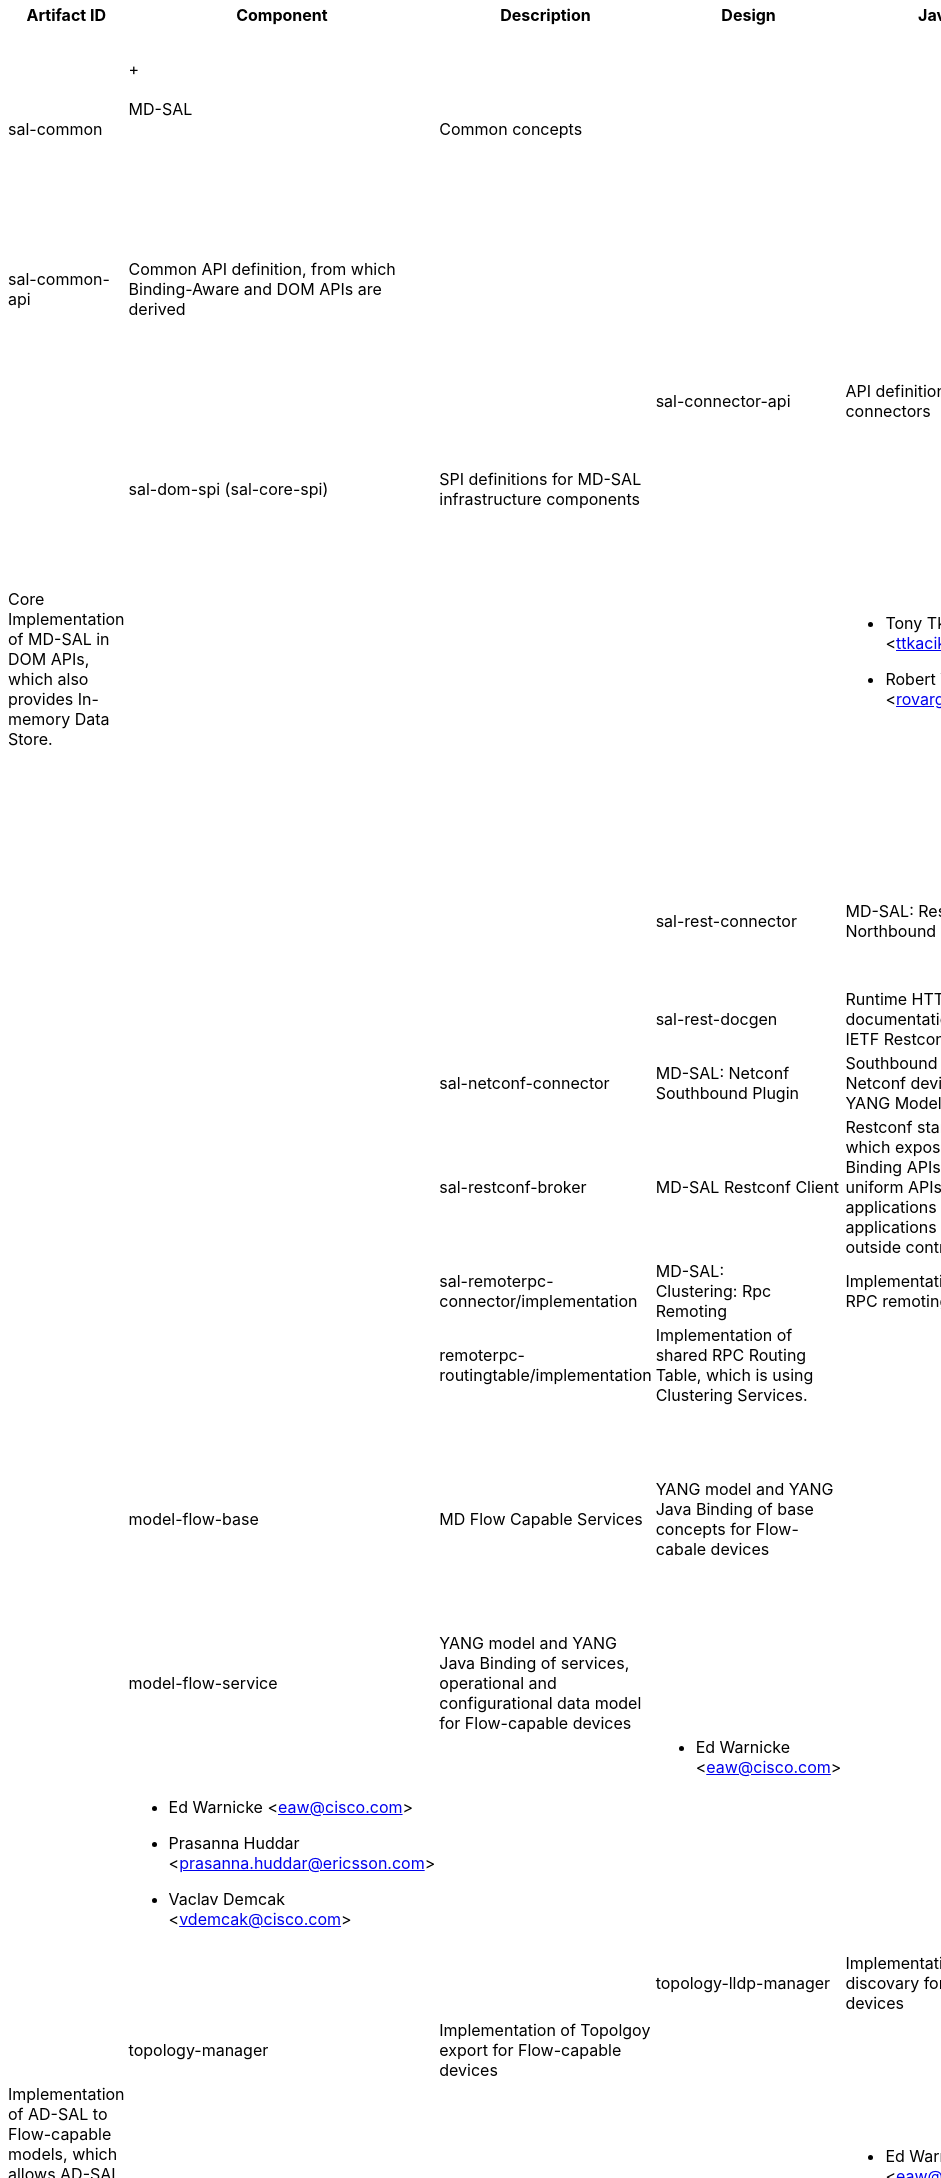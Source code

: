 [cols=",,,,,,,,,,",options="header",]
|=======================================================================
|Artifact ID |Component |Description |Design |Javadoc |Howto |Experts
|Users |Reviewers |Maturity |Bugzilla
|sal-common | +
 +
 +
MD-SAL +
 +
 +
 +
 + |Common concepts | | | | a|
* OpenFlow Plugin:Main[OpenFlow Plugin]
* BGP-LS/PCEP
* Service Function Chaining:Main[Service Function Chaining]
* Group Policy:Main[Group Policy]
* OVSDB_Integration:Main[OVSDB]

 | | |

|sal-common-api |Common API definition, from which Binding-Aware and DOM
APIs are derived | | | a|
* Tony Tkacik <ttkacik@cisco.com>
* Robert Varga <rovarga@cisco.com>

 | | |

|sal-binding-api |Binding-Aware APIs of MD-SAL, which uses YANG Java
Binding DTOs as data objects | | | | | |

|sal-dom-api (sal-core-api) |DOM APIs of MD-SAL, which uses YANG Data
objects | | | | | |

|sal-connector-api |API definition for MD-SAL connectors | | | a|
* Maros Marsalek <mmarsale@cisco.com>

 | | |

|sal-dom-spi (sal-core-spi) |SPI definitions for MD-SAL infrastructure
components | | | a|
* Tony Tkacik <ttkacik@cisco.com>
* Robert Varga <rovarga@cisco.com>

 | | |

|sal-dom-broker (sal-broker-impl) |Core Implementation of MD-SAL in DOM
APIs, which also provides In-memory Data Store. | | | a|
* Tony Tkacik <ttkacik@cisco.com>
* Robert Varga <rovarga@cisco.com>

 | | |

|sal-binding-broker |Implementation of Binding-Aware MD-SAL, which uses
DOM APIs for data operations and supports local (zero-translation)
routing between Bidning-aware clients of MD-SAL. Provides access for
Binding-aware clients of MD-SAL to DOM clients and vice versa. | | | | |
|

|sal-binding-util |Utility functions for working with Binding-Aware
MD-SAL services | | | a|
* Tony Tkacik <ttkacik@cisco.com>

 | | |

|sal-rest-connector |MD-SAL: Restconf Northbound Plugin |MD-SAL HTTP
northbound, which provides access to controller using IETF Restconf
draft. | | | a|
* Tony Tkacik <ttkacik@cisco.com>
* Devin Avery
* Tom Pantelis

 | | | |

|sal-rest-docgen |Runtime HTTP documentation renderer for IETF Restconf
| | | a|
* Abhishek Kumar

 | | | |

|sal-netconf-connector |MD-SAL: Netconf Southbound Plugin |Southbound
connector for Netconf devices supporting YANG Models | |
|OpenDaylight_Controller:Config:Examples:Netconf[how-to] a|
* Maros Marsalek <mmarsale@cisco.com>

 | | | |

|sal-restconf-broker |MD-SAL Restconf Client |Restconf standalone client
which exposes MD-SAL Binding APIs. Provides uniform APIs for in-process
applications and applications running outside controller.  | | | a|
* Milos Fabian <mifabian@cisco.com>

 | | | |

|sal-remoterpc-connector/implementation |MD-SAL: Clustering: Rpc
Remoting |Implementation of MD-SAL RPC remoting. | | | | | | | |

|remoterpc-routingtable/implementation |Implementation of shared RPC
Routing Table, which is using Clustering Services. | | | | | | | |

|model-flow-base |MD Flow Capable Services + |YANG model and YANG Java
Binding of base concepts for Flow-cabale devices | | | a|
 +

* Ed Warnicke <eaw@cisco.com>
* Prasanna Huddar <prasanna.huddar@ericsson.com>
* Michal Rehak <mirehak@cisco.com>

 +
 +
 +

 a|
* Openflowplugin
* OVSDB_Integration:Main[OVSDB]

 +
 +
 +
 +
 +
 +

 | | |

|model-flow-service |YANG model and YANG Java Binding of services,
operational and configurational data model for Flow-capable devices | |
| | | |

|inventory-manager |Implementation of Inventory exporter for
Flow-capable devices | | | a|
* Ed Warnicke <eaw@cisco.com> +

 | | |

|forwardingrules-manager |Implementation of Flow management for
Flow-capable devices | | | a|
* Ed Warnicke <eaw@cisco.com>
* Prasanna Huddar <prasanna.huddar@ericsson.com>
* Vaclav Demcak <vdemcak@cisco.com>

 | | |

|statistics-manager |Implementation of Statistics export for
Flow-capable devices | | | a|
* Anil Vishnoi

 | | |

|topology-lldp-manager |Implementation of LLDP discovary for
Flow-capable devices | | | a|
* Ed Warnicke <eaw@cisco.com>

 +

 | | |

|topology-manager |Implementation of Topolgoy export for Flow-capable
devices | | | | | |

|sal-compatibility |AD-SAL Compatibility layer for MD Flow Capable
Services |Implementation of AD-SAL to Flow-capable models, which allows
AD-SAL components to use MD Flow capable services | | | a|
* Ed Warnicke <eaw@cisco.com> +

 a|
* VTN

 | | |

| | | | | | | | | | |
|=======================================================================

